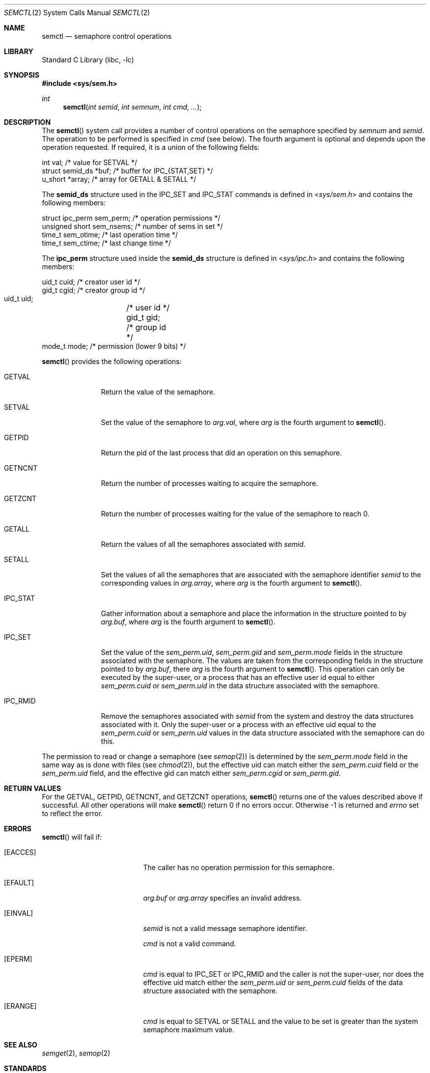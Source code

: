 .\"	$NetBSD: semctl.2,v 1.20 2010/03/22 19:30:55 joerg Exp $
.\"
.\" Copyright (c) 1995 Frank van der Linden
.\" All rights reserved.
.\"
.\" Redistribution and use in source and binary forms, with or without
.\" modification, are permitted provided that the following conditions
.\" are met:
.\" 1. Redistributions of source code must retain the above copyright
.\"    notice, this list of conditions and the following disclaimer.
.\" 2. Redistributions in binary form must reproduce the above copyright
.\"    notice, this list of conditions and the following disclaimer in the
.\"    documentation and/or other materials provided with the distribution.
.\" 3. All advertising materials mentioning features or use of this software
.\"    must display the following acknowledgement:
.\"      This product includes software developed for the NetBSD Project
.\"      by Frank van der Linden
.\" 4. The name of the author may not be used to endorse or promote products
.\"    derived from this software without specific prior written permission
.\"
.\" THIS SOFTWARE IS PROVIDED BY THE AUTHOR ``AS IS'' AND ANY EXPRESS OR
.\" IMPLIED WARRANTIES, INCLUDING, BUT NOT LIMITED TO, THE IMPLIED WARRANTIES
.\" OF MERCHANTABILITY AND FITNESS FOR A PARTICULAR PURPOSE ARE DISCLAIMED.
.\" IN NO EVENT SHALL THE AUTHOR BE LIABLE FOR ANY DIRECT, INDIRECT,
.\" INCIDENTAL, SPECIAL, EXEMPLARY, OR CONSEQUENTIAL DAMAGES (INCLUDING, BUT
.\" NOT LIMITED TO, PROCUREMENT OF SUBSTITUTE GOODS OR SERVICES; LOSS OF USE,
.\" DATA, OR PROFITS; OR BUSINESS INTERRUPTION) HOWEVER CAUSED AND ON ANY
.\" THEORY OF LIABILITY, WHETHER IN CONTRACT, STRICT LIABILITY, OR TORT
.\" (INCLUDING NEGLIGENCE OR OTHERWISE) ARISING IN ANY WAY OUT OF THE USE OF
.\" THIS SOFTWARE, EVEN IF ADVISED OF THE POSSIBILITY OF SUCH DAMAGE.
.\"
.Dd August 25, 1999
.Dt SEMCTL 2
.Os
.Sh NAME
.Nm semctl
.Nd semaphore control operations
.Sh LIBRARY
.Lb libc
.Sh SYNOPSIS
.In sys/sem.h
.Ft int
.Fn semctl "int semid" "int semnum" "int cmd" "..."
.Sh DESCRIPTION
The
.Fn semctl
system call provides a number of control operations on the semaphore specified
by
.Fa semnum
and
.Fa semid .
The operation to be performed is specified in
.Fa cmd
(see below).
The fourth argument is optional and depends upon the operation requested.
If required, it is a union of the following fields:
.Bd -literal
    int     val;            /* value for SETVAL */
    struct  semid_ds *buf;  /* buffer for IPC_{STAT,SET} */
    u_short *array;         /* array for GETALL \*[Am] SETALL */
.Ed
.Pp
The
.Sy semid_ds
structure used in the
.Dv IPC_SET
and
.Dv IPC_STAT
commands is defined in
.In sys/sem.h
and contains the following members:
.Bd -literal
    struct ipc_perm sem_perm; /* operation permissions */
    unsigned short sem_nsems; /* number of sems in set */
    time_t sem_otime;         /* last operation time */
    time_t sem_ctime;         /* last change time */
.Ed
.Pp
The
.Sy ipc_perm
structure used inside the
.Sy semid_ds
structure is defined in
.In sys/ipc.h
and contains the following members:
.Bd -literal
    uid_t cuid;  /* creator user id */
    gid_t cgid;  /* creator group id */
    uid_t uid;	 /* user id */
    gid_t gid;	 /* group id */
    mode_t mode; /* permission (lower 9 bits) */
.Ed
.Pp
.Fn semctl
provides the following operations:
.Bl -tag -width IPC_RMIDX
.It Dv GETVAL
Return the value of the semaphore.
.It Dv SETVAL
Set the value of the semaphore to
.Fa arg.val ,
where
.Fa arg
is the fourth argument to
.Fn semctl .
.It Dv GETPID
Return the pid of the last process that did an operation on this semaphore.
.It Dv GETNCNT
Return the number of processes waiting to acquire the semaphore.
.It Dv GETZCNT
Return the number of processes waiting for the value of the semaphore to
reach 0.
.It Dv GETALL
Return the values of all the semaphores associated with
.Fa semid .
.It Dv SETALL
Set the values of all the semaphores that are associated with the semaphore
identifier
.Fa semid
to the corresponding values in
.Fa arg.array ,
where
.Fa arg
is the fourth argument to
.Fn semctl .
.It Dv IPC_STAT
Gather information about a semaphore and place the information in the
structure pointed to by
.Fa arg.buf ,
where
.Fa arg
is the fourth argument to
.Fn semctl .
.It Dv IPC_SET
Set the value of the
.Va sem_perm.uid ,
.Va sem_perm.gid
and
.Va sem_perm.mode
fields in the structure associated with the semaphore.
The values are taken from the corresponding fields in the structure
pointed to by
.Fa arg.buf ,
there
.Fa arg
is the fourth argument to
.Fn semctl .
This operation can only be executed by the super-user, or a process that
has an effective user id equal to either
.Va sem_perm.cuid
or
.Va sem_perm.uid
in the data structure associated with the semaphore.
.It Dv IPC_RMID
Remove the semaphores associated with
.Fa semid
from the system and destroy the data structures associated with it.
Only the super-user or a process with an effective uid equal to the
.Va sem_perm.cuid
or
.Va sem_perm.uid
values in the data structure associated with the semaphore can do this.
.El
.Pp
The permission to read or change a semaphore (see
.Xr semop 2 )
is determined by the
.Va sem_perm.mode
field in the same way as is
done with files (see
.Xr chmod 2 ) ,
but the effective uid can match either the
.Va sem_perm.cuid
field or the
.Va sem_perm.uid
field, and the
effective gid can match either
.Va sem_perm.cgid
or
.Va sem_perm.gid .
.Sh RETURN VALUES
For the
.Dv GETVAL ,
.Dv GETPID ,
.Dv GETNCNT ,
and
.Dv GETZCNT
operations,
.Fn semctl
returns one of the values described above if successful.
All other operations will make
.Fn semctl
return 0 if no errors occur.
Otherwise \-1 is returned and
.Va errno
set to reflect the error.
.Sh ERRORS
.Fn semctl
will fail if:
.Bl -tag -width Er
.It Bq Er EACCES
The caller has no operation permission for this semaphore.
.It Bq Er EFAULT
.Fa arg.buf
or
.Fa arg.array
specifies an invalid address.
.It Bq Er EINVAL
.Fa semid
is not a valid message semaphore identifier.
.Pp
.Va cmd
is not a valid command.
.It Bq Er EPERM
.Fa cmd
is equal to
.Dv IPC_SET
or
.Dv IPC_RMID
and the caller is not the super-user, nor does
the effective uid match either the
.Va sem_perm.uid
or
.Va sem_perm.cuid
fields of the data structure associated with the semaphore.
.It Bq Er ERANGE
.Fa cmd
is equal to
.Dv SETVAL
or
.Dv SETALL
and the value to be set is greater than the system semaphore maximum value.
.El
.Sh SEE ALSO
.Xr semget 2 ,
.Xr semop 2
.Sh STANDARDS
The
.Nm
system call conforms to
.St -xsh5 .
.Sh HISTORY
Semaphores appeared in the first release of
.At V .
